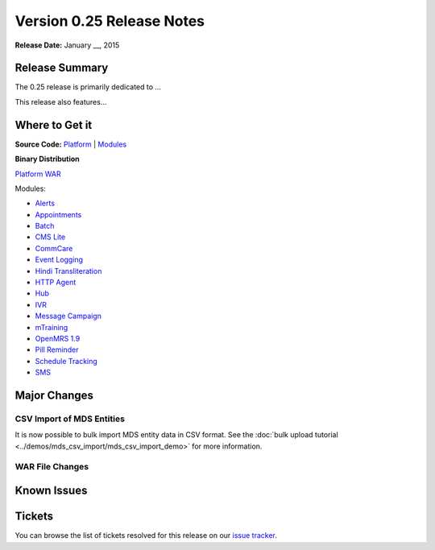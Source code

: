==========================
Version 0.25 Release Notes
==========================

**Release Date:** January __, 2015

Release Summary
===============

The 0.25 release is primarily dedicated to ...

This release also features...

Where to Get it
===============

**Source Code:** `Platform <https://code.google.com/p/motech/source/list?name=motech-0.25>`_ | `Modules <https://github.com/motech/modules/tree/modules-0.25>`_

**Binary Distribution**

`Platform WAR <http://nexus.motechproject.org/content/repositories/releases/org/motechproject/motech-platform-server/0.25/motech-platform-server-0.25.war>`_

Modules:

* `Alerts <http://nexus.motechproject.org/content/repositories/releases/org/motechproject/alerts/0.25/alerts-0.25.jar>`_
* `Appointments <http://nexus.motechproject.org/content/repositories/releases/org/motechproject/appointments/0.25/appointments-0.25.jar>`_
* `Batch <http://nexus.motechproject.org/content/repositories/releases/org/motechproject/batch/0.25/batch-0.25.jar>`_
* `CMS Lite <http://nexus.motechproject.org/content/repositories/releases/org/motechproject/cms-lite/0.25/cms-lite-0.25.jar>`_
* `CommCare <http://nexus.motechproject.org/content/repositories/releases/org/motechproject/commcare/0.25/commcare-0.25.jar>`_
* `Event Logging <http://nexus.motechproject.org/content/repositories/releases/org/motechproject/event-logging/0.25/event-logging-0.25.jar>`_
* `Hindi Transliteration <http://nexus.motechproject.org/content/repositories/releases/org/motechproject/hindi-transliteration/0.25/hindi-transliteration-0.25.jar>`_
* `HTTP Agent <http://nexus.motechproject.org/content/repositories/releases/org/motechproject/http-agent/0.25/http-agent-0.25.jar>`_
* `Hub <http://nexus.motechproject.org/content/repositories/releases/org/motechproject/hub/0.25/hub-0.25.jar>`_
* `IVR <http://nexus.motechproject.org/content/repositories/releases/org/motechproject/ivr/0.25/ivr-0.25.jar>`_
* `Message Campaign <http://nexus.motechproject.org/content/repositories/releases/org/motechproject/message-campaign/0.25/message-campaign-0.25.jar>`_
* `mTraining <http://nexus.motechproject.org/content/repositories/releases/org/motechproject/mtraining/0.25/mtraining-0.25.jar>`_
* `OpenMRS 1.9 <http://nexus.motechproject.org/content/repositories/releases/org/motechproject/openmrs-19/0.25/openmrs-19-0.25.jar>`_
* `Pill Reminder <http://nexus.motechproject.org/content/repositories/releases/org/motechproject/pill-reminder/0.25/pill-reminder-0.25.jar>`_
* `Schedule Tracking <http://nexus.motechproject.org/content/repositories/releases/org/motechproject/schedule-tracking/0.25/schedule-tracking-0.25.jar>`_
* `SMS <http://nexus.motechproject.org/content/repositories/releases/org/motechproject/sms/0.25/sms-0.25.jar>`_

Major Changes
=============

CSV Import of MDS Entities
--------------------------

It is now possible to bulk import MDS entity data in CSV format. See the :doc:`bulk upload tutorial <../demos/mds_csv_import/mds_csv_import_demo>` for more information.


WAR File Changes
----------------





Known Issues
============



Tickets
=======

You can browse the list of tickets resolved for this release on our `issue tracker <https://applab.atlassian.net/issues/?jql=fixVersion%20%3D%200.25%20AND%20project%20%3D%20MOTECH>`_.
